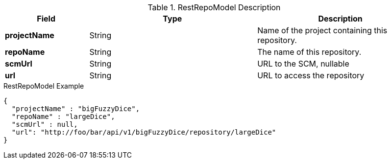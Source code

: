 
[[model-rest-repo-model]]
.RestRepoModel Description
[cols="1s,2,2", options="header"]
|===
| Field
| Type
| Description

| projectName
| String
| Name of the project containing this repository.

| repoName
| String
| The name of this repository.

| scmUrl
| String
| URL to the SCM, nullable

| url
| String
| URL to access the repository
|===


[source,json]
.RestRepoModel Example
----
{
  "projectName" : "bigFuzzyDice",
  "repoName" : "largeDice",
  "scmUrl" : null,
  "url": "http://foo/bar/api/v1/bigFuzzyDice/repository/largeDice"
}
----
